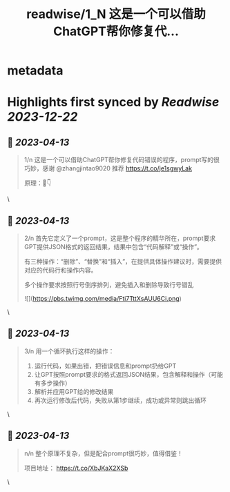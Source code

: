 :PROPERTIES:
:title: readwise/1_N 这是一个可以借助ChatGPT帮你修复代...
:END:


* metadata
:PROPERTIES:
:author: [[dotey on Twitter]]
:full-title: "1/N 这是一个可以借助ChatGPT帮你修复代..."
:category: [[tweets]]
:url: https://twitter.com/dotey/status/1646273281215823877
:image-url: https://pbs.twimg.com/profile_images/561086911561736192/6_g58vEs.jpeg
:END:

* Highlights first synced by [[Readwise]] [[2023-12-22]]
** 📌 [[2023-04-13]]
#+BEGIN_QUOTE
1/n 这是一个可以借助ChatGPT帮你修复代码错误的程序，prompt写的很巧妙，感谢 @zhangjintao9020 推荐
https://t.co/je1sgwyLak

原理：🧵👇 
#+END_QUOTE\
** 📌 [[2023-04-13]]
#+BEGIN_QUOTE
2/n 首先它定义了一个prompt，这是整个程序的精华所在，prompt要求GPT提供JSON格式的返回结果，结果中包含“代码解释”或“操作”。

有三种操作：“删除”、“替换”和“插入”，在提供具体操作建议时，需要提供对应的代码行和操作内容。

多个操作要求按照行号倒序排列，避免插入和删除导致行号错乱 

![](https://pbs.twimg.com/media/Fti7TttXsAUU6Ci.png) 
#+END_QUOTE\
** 📌 [[2023-04-13]]
#+BEGIN_QUOTE
3/n 用一个循环执行这样的操作：
1. 运行代码，如果出错，把错误信息和prompt扔给GPT
2. 让GPT按照prompt要求的格式返回JSON结果，包含解释和操作（可能有多步操作）
3. 解析并应用GPT给的修改结果
4. 再次运行修改后代码，失败从第1步继续，成功或异常则跳出循环 
#+END_QUOTE\
** 📌 [[2023-04-13]]
#+BEGIN_QUOTE
n/n 整个原理不复杂，但是配合prompt很巧妙，值得借鉴！

项目地址：
https://t.co/XbJKaX2XSb 
#+END_QUOTE\